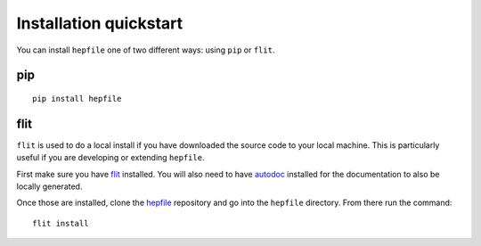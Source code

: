 Installation quickstart 
-----------------------

You can install ``hepfile`` one of two different ways: using ``pip`` or ``flit``.

####
pip
####
::

    pip install hepfile

####
flit
####

``flit`` is used to do a local install if you have downloaded the source
code to your local machine. This is particularly useful if you are developing
or extending ``hepfile``.

First make sure you have `flit <https://flit.readthedocs.io/en/latest/>`_ installed. 
You will also need to have `autodoc <https://pypi.org/project/autodoc/>`_ installed for 
the documentation to also be locally generated. 

Once those are installed, clone the `hepfile <https://github.com/mattbellis/hepfile>`_ repository and go
into the ``hepfile`` directory. From there run the command::


    flit install
